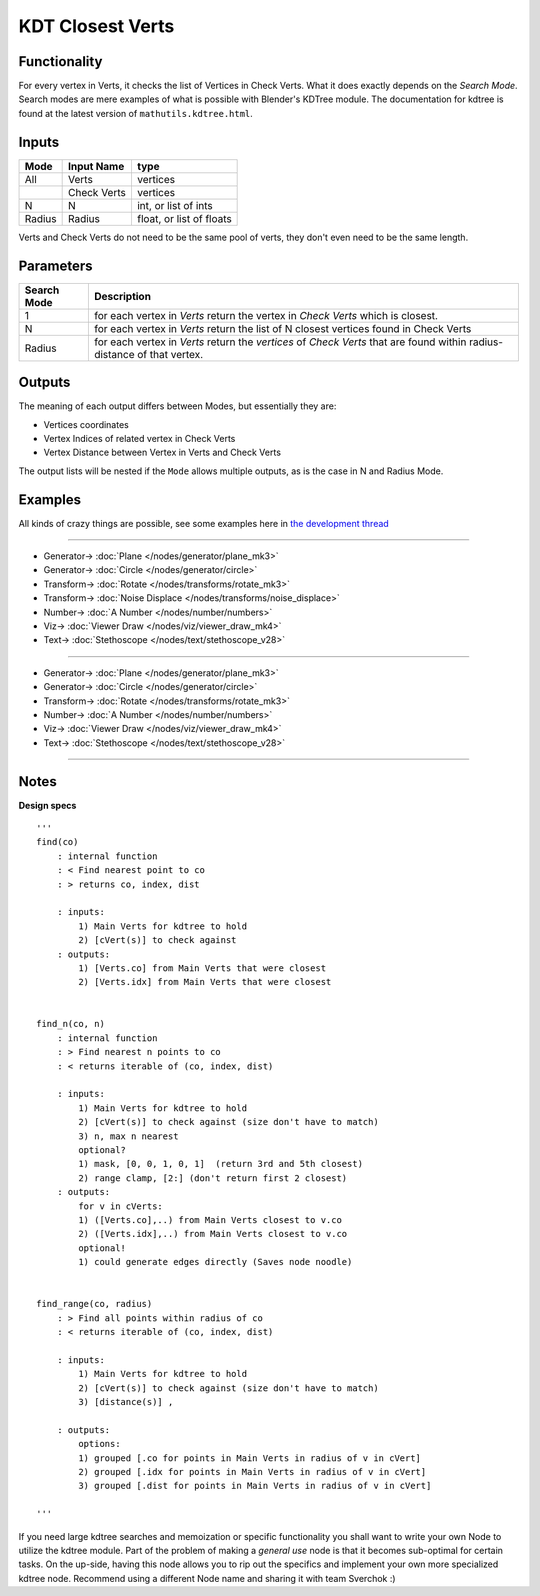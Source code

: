 KDT Closest Verts
=================

.. image:: https://user-images.githubusercontent.com/14288520/196113100-d9d9325b-d9e8-4f5e-902f-01deb94e4ed4.png
  :target: https://user-images.githubusercontent.com/14288520/196113100-d9d9325b-d9e8-4f5e-902f-01deb94e4ed4.png

.. image:: https://user-images.githubusercontent.com/14288520/196104413-3d997890-3199-46af-b3e5-394a46f46bef.png
  :target: https://user-images.githubusercontent.com/14288520/196104413-3d997890-3199-46af-b3e5-394a46f46bef.png

Functionality
-------------

For every vertex in Verts, it checks the list of Vertices in Check Verts. 
What it does exactly depends on the *Search Mode*. Search modes are mere examples of what is possible with Blender's KDTree module. The documentation for kdtree is found at the latest version of ``mathutils.kdtree.html``. 

Inputs
------

+--------+--------------+--------------------------+
| Mode   | Input Name   | type                     |
+========+==============+==========================+
| All    | Verts        | vertices                 |
+--------+--------------+--------------------------+
|        | Check Verts  | vertices                 |
+--------+--------------+--------------------------+
| N      | N            | int, or list of ints     |
+--------+--------------+--------------------------+
| Radius | Radius       | float, or list of floats |
+--------+--------------+--------------------------+

Verts and Check Verts do not need to be the same pool of verts, they don't even need to be the same
length.

Parameters
----------

+-------------+-----------------------------------------------------------------------------------------+
| Search Mode | Description                                                                             |
+=============+=========================================================================================+
| 1           | for each vertex in *Verts* return the vertex in *Check Verts* which is closest.         |
+-------------+-----------------------------------------------------------------------------------------+
| N           | for each vertex in *Verts* return the list of N closest vertices found in Check Verts   |
+-------------+-----------------------------------------------------------------------------------------+
| Radius      | for each vertex in *Verts* return the *vertices* of *Check Verts* that are found        |
|             | within radius-distance of that vertex.                                                  |
+-------------+-----------------------------------------------------------------------------------------+


Outputs
-------

The meaning of each output differs between Modes, but essentially they are:

- Vertices coordinates
- Vertex Indices of related vertex in Check Verts
- Vertex Distance between Vertex in Verts and Check Verts

The output lists will be nested if the ``Mode`` allows multiple outputs, as is the case in N and Radius Mode.


Examples
--------

All kinds of crazy things are possible, see some examples here in 
`the development thread <https://github.com/nortikin/sverchok/issues/99>`_

---------

.. image:: https://user-images.githubusercontent.com/14288520/196110903-4ccd8d4a-dd5e-4f68-a88d-781be497101c.png
  :target: https://user-images.githubusercontent.com/14288520/196110903-4ccd8d4a-dd5e-4f68-a88d-781be497101c.png

* Generator-> :doc:`Plane </nodes/generator/plane_mk3>`
* Generator-> :doc:`Circle </nodes/generator/circle>`
* Transform-> :doc:`Rotate </nodes/transforms/rotate_mk3>`
* Transform-> :doc:`Noise Displace </nodes/transforms/noise_displace>`
* Number-> :doc:`A Number </nodes/number/numbers>`
* Viz-> :doc:`Viewer Draw </nodes/viz/viewer_draw_mk4>`
* Text-> :doc:`Stethoscope </nodes/text/stethoscope_v28>`

.. image:: https://user-images.githubusercontent.com/14288520/196110859-a2e4795e-0973-403f-aaa3-5262ae2db495.gif
  :target: https://user-images.githubusercontent.com/14288520/196110859-a2e4795e-0973-403f-aaa3-5262ae2db495.gif

---------

.. image:: https://user-images.githubusercontent.com/14288520/196107686-69b611f0-826c-4291-9769-041fb2602468.png
  :target: https://user-images.githubusercontent.com/14288520/196107686-69b611f0-826c-4291-9769-041fb2602468.png

* Generator-> :doc:`Plane </nodes/generator/plane_mk3>`
* Generator-> :doc:`Circle </nodes/generator/circle>`
* Transform-> :doc:`Rotate </nodes/transforms/rotate_mk3>`
* Number-> :doc:`A Number </nodes/number/numbers>`
* Viz-> :doc:`Viewer Draw </nodes/viz/viewer_draw_mk4>`
* Text-> :doc:`Stethoscope </nodes/text/stethoscope_v28>`

.. image:: https://user-images.githubusercontent.com/14288520/196108334-be4e2fbe-1e47-4473-bce6-295ff491c126.gif
  :target: https://user-images.githubusercontent.com/14288520/196108334-be4e2fbe-1e47-4473-bce6-295ff491c126.gif

---------

Notes
-----

**Design specs**

::

    '''
    find(co)
        : internal function
        : < Find nearest point to co
        : > returns co, index, dist

        : inputs:
            1) Main Verts for kdtree to hold
            2) [cVert(s)] to check against
        : outputs:
            1) [Verts.co] from Main Verts that were closest
            2) [Verts.idx] from Main Verts that were closest


    find_n(co, n)
        : internal function
        : > Find nearest n points to co
        : < returns iterable of (co, index, dist)

        : inputs:
            1) Main Verts for kdtree to hold
            2) [cVert(s)] to check against (size don't have to match)
            3) n, max n nearest
            optional?
            1) mask, [0, 0, 1, 0, 1]  (return 3rd and 5th closest)
            2) range clamp, [2:] (don't return first 2 closest)
        : outputs:
            for v in cVerts:
            1) ([Verts.co],..) from Main Verts closest to v.co
            2) ([Verts.idx],..) from Main Verts closest to v.co
            optional!
            1) could generate edges directly (Saves node noodle)


    find_range(co, radius)
        : > Find all points within radius of co
        : < returns iterable of (co, index, dist)

        : inputs:
            1) Main Verts for kdtree to hold
            2) [cVert(s)] to check against (size don't have to match)
            3) [distance(s)] ,

        : outputs:
            options:
            1) grouped [.co for points in Main Verts in radius of v in cVert]
            2) grouped [.idx for points in Main Verts in radius of v in cVert]
            3) grouped [.dist for points in Main Verts in radius of v in cVert]

    '''


If you need large kdtree searches and memoization or specific functionality you shall want to write your own Node to utilize the kdtree module. Part of the problem of making a *general use* node is that it becomes sub-optimal for certain tasks. On the up-side, having this node allows you to rip out the specifics and implement your own more specialized kdtree node. Recommend using a different Node name and sharing it with team Sverchok :)



